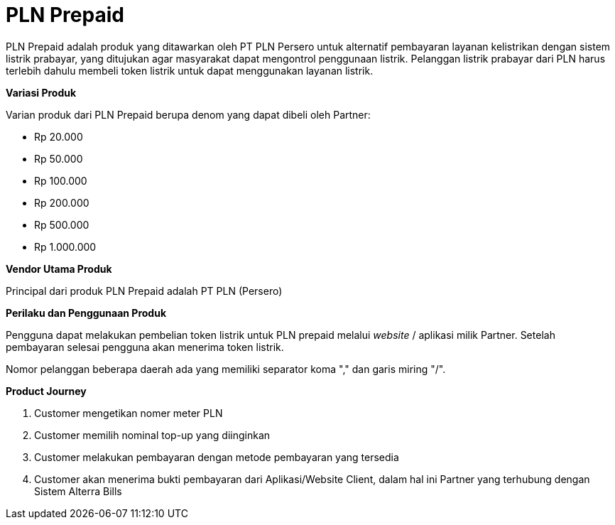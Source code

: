= PLN Prepaid

PLN Prepaid adalah produk yang ditawarkan oleh PT PLN Persero untuk alternatif pembayaran layanan kelistrikan dengan sistem listrik prabayar, yang ditujukan agar masyarakat dapat mengontrol penggunaan listrik. Pelanggan listrik prabayar dari PLN harus terlebih dahulu membeli token listrik untuk dapat menggunakan layanan listrik.

*Variasi Produk*

Varian produk dari PLN Prepaid berupa denom yang dapat dibeli oleh Partner:

- Rp 20.000
- Rp 50.000
- Rp 100.000
- Rp 200.000
- Rp 500.000
- Rp 1.000.000

*Vendor Utama Produk*

Principal dari produk PLN Prepaid adalah PT PLN (Persero)

*Perilaku dan Penggunaan Produk*

Pengguna dapat melakukan pembelian token listrik untuk PLN prepaid melalui _website_ / aplikasi milik Partner. Setelah pembayaran selesai pengguna akan menerima token listrik.

Nomor pelanggan beberapa daerah ada yang memiliki separator koma "," dan garis miring "/".

*Product Journey*

. Customer mengetikan nomer meter PLN

. Customer memilih nominal top-up yang diinginkan

. Customer melakukan pembayaran dengan metode pembayaran yang tersedia

. Customer akan menerima bukti pembayaran dari Aplikasi/Website Client, dalam hal ini Partner yang terhubung dengan Sistem Alterra Bills